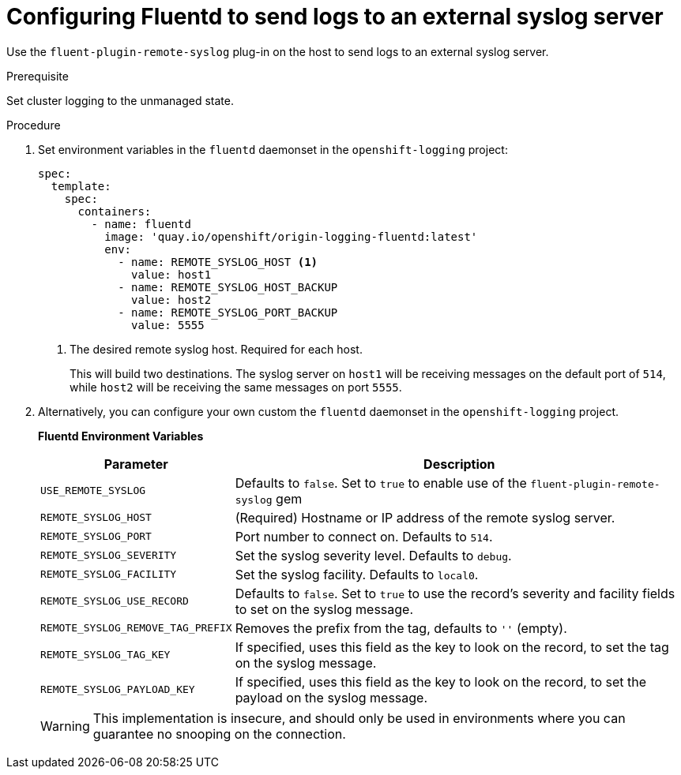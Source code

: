 // Module included in the following assemblies:
//
// * logging/efk-logging-external.adoc

[id='efk-logging-external-syslog_{context}']
= Configuring Fluentd to send logs to an external syslog server

Use the `fluent-plugin-remote-syslog` plug-in on the host to send logs to an
external syslog server. 

.Prerequisite

Set cluster logging to the unmanaged state.

.Procedure

. Set environment variables in the `fluentd` daemonset in the `openshift-logging` project:
+
[source,yaml]
----
spec:
  template:
    spec:
      containers:
        - name: fluentd
          image: 'quay.io/openshift/origin-logging-fluentd:latest'
          env:
            - name: REMOTE_SYSLOG_HOST <1>
              value: host1
            - name: REMOTE_SYSLOG_HOST_BACKUP
              value: host2
            - name: REMOTE_SYSLOG_PORT_BACKUP
              value: 5555
----
<1> The desired remote syslog host. Required for each host.
+
This will build two destinations. The syslog server on `host1` will be
receiving messages on the default port of `514`, while `host2` will be receiving
the same messages on port `5555`.

. Alternatively, you can configure your own custom the `fluentd` daemonset in the `openshift-logging` project.
+
**Fluentd Environment Variables**
+
[cols="3,7",options="header"]
|===
|Parameter |Description

|`USE_REMOTE_SYSLOG`
|Defaults to `false`. Set to `true` to enable use of the
`fluent-plugin-remote-syslog` gem

|`REMOTE_SYSLOG_HOST`
|(Required) Hostname or IP address of the remote syslog server.

|`REMOTE_SYSLOG_PORT`
|Port number to connect on. Defaults to `514`.

|`REMOTE_SYSLOG_SEVERITY`
|Set the syslog severity level. Defaults to `debug`.

|`REMOTE_SYSLOG_FACILITY`
|Set the syslog facility. Defaults to `local0`.

|`REMOTE_SYSLOG_USE_RECORD`
|Defaults to `false`. Set to `true` to use the record's severity and facility fields to set on the syslog message.

|`REMOTE_SYSLOG_REMOVE_TAG_PREFIX`
|Removes the prefix from the tag, defaults to `''` (empty).

|`REMOTE_SYSLOG_TAG_KEY`
|If specified, uses this field as the key to look on the record, to set the tag on the syslog message.

|`REMOTE_SYSLOG_PAYLOAD_KEY`
|If specified, uses this field as the key to look on the record, to set the payload on the syslog message.

|===
+
[WARNING]
====
This implementation is insecure, and should only be used in environments
where you can guarantee no snooping on the connection.
====

